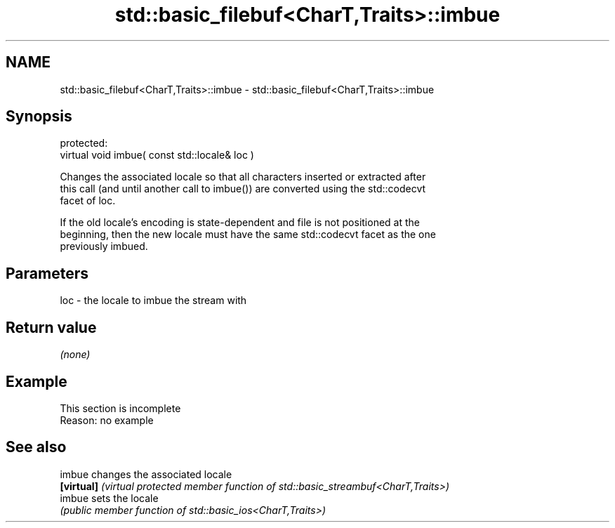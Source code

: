 .TH std::basic_filebuf<CharT,Traits>::imbue 3 "2019.08.27" "http://cppreference.com" "C++ Standard Libary"
.SH NAME
std::basic_filebuf<CharT,Traits>::imbue \- std::basic_filebuf<CharT,Traits>::imbue

.SH Synopsis
   protected:
   virtual void imbue( const std::locale& loc )

   Changes the associated locale so that all characters inserted or extracted after
   this call (and until another call to imbue()) are converted using the std::codecvt
   facet of loc.

   If the old locale's encoding is state-dependent and file is not positioned at the
   beginning, then the new locale must have the same std::codecvt facet as the one
   previously imbued.

.SH Parameters

   loc - the locale to imbue the stream with

.SH Return value

   \fI(none)\fP

.SH Example

    This section is incomplete
    Reason: no example

.SH See also

   imbue     changes the associated locale
   \fB[virtual]\fP \fI(virtual protected member function of std::basic_streambuf<CharT,Traits>)\fP
   imbue     sets the locale
             \fI(public member function of std::basic_ios<CharT,Traits>)\fP
